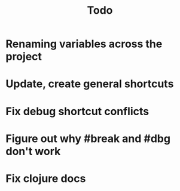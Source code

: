 #+TITLE: Todo

* Renaming variables across the project
* Update, create general shortcuts
* Fix debug shortcut conflicts
* Figure out why #break and #dbg don't work
* Fix clojure docs
